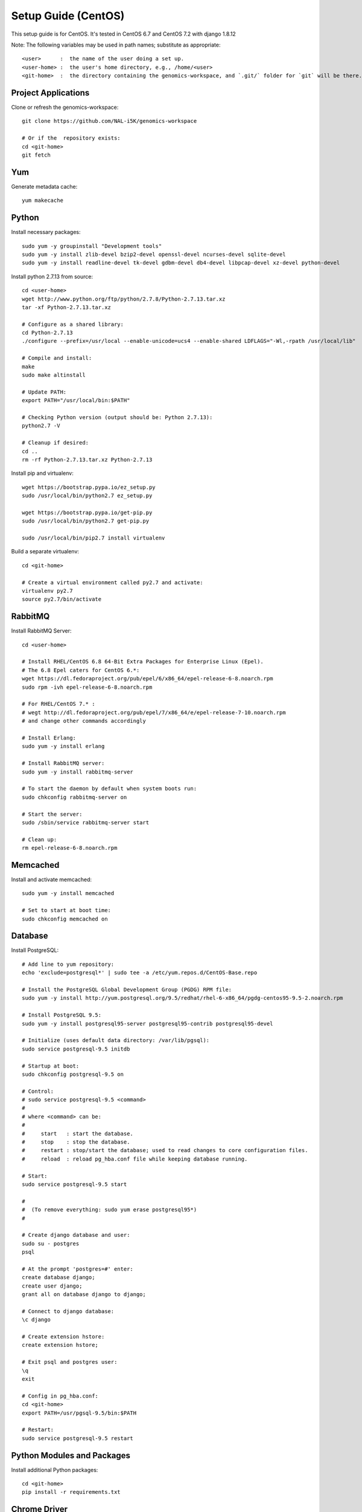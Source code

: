 Setup Guide (CentOS)
====================

This setup guide is for CentOS. It's tested in CentOS 6.7 and CentOS 7.2 with django 1.8.12

Note: The following variables may be used in path names; substitute as appropriate::

   <user>      :  the name of the user doing a set up.
   <user-home> :  the user's home directory, e.g., /home/<user>
   <git-home>  :  the directory containing the genomics-workspace, and `.git/` folder for `git` will be there.

Project Applications
--------------------

Clone or refresh the genomics-workspace::

    git clone https://github.com/NAL-i5K/genomics-workspace

    # Or if the  repository exists:
    cd <git-home>
    git fetch

Yum
---

Generate metadata cache::

    yum makecache

Python
------------

Install necessary packages::

    sudo yum -y groupinstall "Development tools"
    sudo yum -y install zlib-devel bzip2-devel openssl-devel ncurses-devel sqlite-devel
    sudo yum -y install readline-devel tk-devel gdbm-devel db4-devel libpcap-devel xz-devel python-devel

Install python 2.7.13 from source::

    cd <user-home>
    wget http://www.python.org/ftp/python/2.7.8/Python-2.7.13.tar.xz
    tar -xf Python-2.7.13.tar.xz

    # Configure as a shared library:
    cd Python-2.7.13
    ./configure --prefix=/usr/local --enable-unicode=ucs4 --enable-shared LDFLAGS="-Wl,-rpath /usr/local/lib"

    # Compile and install:
    make
    sudo make altinstall

    # Update PATH:
    export PATH="/usr/local/bin:$PATH"

    # Checking Python version (output should be: Python 2.7.13):
    python2.7 -V

    # Cleanup if desired:
    cd ..
    rm -rf Python-2.7.13.tar.xz Python-2.7.13

Install pip and virtualenv::

    wget https://bootstrap.pypa.io/ez_setup.py
    sudo /usr/local/bin/python2.7 ez_setup.py

    wget https://bootstrap.pypa.io/get-pip.py
    sudo /usr/local/bin/python2.7 get-pip.py

    sudo /usr/local/bin/pip2.7 install virtualenv

Build a separate virtualenv::

    cd <git-home>

    # Create a virtual environment called py2.7 and activate:
    virtualenv py2.7
    source py2.7/bin/activate


RabbitMQ
--------

Install RabbitMQ Server::

    cd <user-home>

    # Install RHEL/CentOS 6.8 64-Bit Extra Packages for Enterprise Linux (Epel).
    # The 6.8 Epel caters for CentOS 6.*:
    wget https://dl.fedoraproject.org/pub/epel/6/x86_64/epel-release-6-8.noarch.rpm
    sudo rpm -ivh epel-release-6-8.noarch.rpm

    # For RHEL/CentOS 7.* :
    # wegt http://dl.fedoraproject.org/pub/epel/7/x86_64/e/epel-release-7-10.noarch.rpm
    # and change other commands accordingly

    # Install Erlang:
    sudo yum -y install erlang

    # Install RabbitMQ server:
    sudo yum -y install rabbitmq-server

    # To start the daemon by default when system boots run:
    sudo chkconfig rabbitmq-server on

    # Start the server:
    sudo /sbin/service rabbitmq-server start

    # Clean up:
    rm epel-release-6-8.noarch.rpm


Memcached
---------

Install and activate memcached::

   sudo yum -y install memcached

   # Set to start at boot time:
   sudo chkconfig memcached on

Database
--------

Install PostgreSQL::

    # Add line to yum repository:
    echo 'exclude=postgresql*' | sudo tee -a /etc/yum.repos.d/CentOS-Base.repo

    # Install the PostgreSQL Global Development Group (PGDG) RPM file:
    sudo yum -y install http://yum.postgresql.org/9.5/redhat/rhel-6-x86_64/pgdg-centos95-9.5-2.noarch.rpm

    # Install PostgreSQL 9.5:
    sudo yum -y install postgresql95-server postgresql95-contrib postgresql95-devel

    # Initialize (uses default data directory: /var/lib/pgsql):
    sudo service postgresql-9.5 initdb

    # Startup at boot:
    sudo chkconfig postgresql-9.5 on

    # Control:
    # sudo service postgresql-9.5 <command>
    #
    # where <command> can be:
    #
    #     start   : start the database.
    #     stop    : stop the database.
    #     restart : stop/start the database; used to read changes to core configuration files.
    #     reload  : reload pg_hba.conf file while keeping database running.

    # Start:
    sudo service postgresql-9.5 start

    #
    #  (To remove everything: sudo yum erase postgresql95*)
    #

    # Create django database and user:
    sudo su - postgres
    psql

    # At the prompt 'postgres=#' enter:
    create database django;
    create user django;
    grant all on database django to django;

    # Connect to django database:
    \c django

    # Create extension hstore:
    create extension hstore;

    # Exit psql and postgres user:
    \q
    exit

    # Config in pg_hba.conf:
    cd <git-home>
    export PATH=/usr/pgsql-9.5/bin:$PATH

    # Restart:
    sudo service postgresql-9.5 restart


Python Modules and Packages
---------------------------

Install additional Python packages::

    cd <git-home>
    pip install -r requirements.txt

Chrome Driver
-------------
* Install ChromeDriver from https://sites.google.com/a/chromium.org/chromedriver/downloads

* Add to PATH

Celery
------

Configure the celery::

    # Copy files:
    #
    # When using CentOS 7.* copy
    # celeryd.sysconfig and celerybeat.sysconfig
    # to /etc/default instead.
    #
    sudo cp celeryd /etc/init.d
    sudo cp celerybeat /etc/init.d
    sudo cp celeryd.sysconfig /etc/sysconfig/celeryd
    sudo cp celerybeat.sysconfig /etc/sysconfig/celerybeat

    # Sudo edit '/etc/sysconfig/celeryd' as follows:
    CELERYD_CHDIR="<git-home>"
    CELERYD_MULTI="<git-home>/py2.7/bin/celery multi"

    # Sudo edit '/etc/sysconfig/celerybeat' as follows:
    CELERYBEAT_CHDIR="<git-home>"
    CELERY_BIN="<git-home>/py2.7/bin/celery"

    # Set as daemon:
    sudo chkconfig celeryd on
    sudo chkconfig celerybeat on


Migrate Schema to to PostgreSQL
-------------------------------

Run migrate::

    cd <git-home>
    # create log files
    sudo mkdir /var/log/django/
    sudo touch /var/log/django/django.log
    sudo chmod 666 /var/log/django/django.log
    sudo mkdir /var/log/i5k
    sudo touch /var/log/i5k/i5k.log
    sudo chmod 666 /var/log/i5k/i5k.log
    python manage.py migrate


Install BLAST binary
--------------------

To instll blast binary::

   python setup.py


Start development server
------------------------

To run developement server::

    cd <git-home>
    python manage.py collectstatic
    python manage.py runserver

Apache (for production server)
------------------------------

Please note:
It is essential that tcp port 80 be open in your system. Sometimes the firewall may deny access to it.
Check if iptables will drop input packets in the output of this command::

    sudo iptables -L

If you see "INPUT" and "DROP" on the same line and no specific ACCEPT rule for tcp port 80
chances are web traffic will be blocked. Ask your sysadmin to open tcp ports 80 and 443 for http and https. Alternatively, check this `iptables guide`_.

.. _iptables guide: https://www.digitalocean.com/community/tutorials/how-to-set-up-a-basic-iptables-firewall-on-centos-6

Install Apache and related modules::

    sudo yum -y install httpd httpd-devel mod_ssl

Give the system a fully qualified domain name (FQDN) if needed::

    # Find out the system IP addres with 'ifconfig'.
    # Assuming it is a VM created by Vagrant, this could be 10.0.2.15.
    # Sudo edit '/etc/hosts' and add an address and domain name entry.
    # For example:
    10.0.2.15  virtualCentOS.local virtualCentOS

    # Sudo edit the file /etc/httpd/conf/httpd.conf,
    # and set the ServerName, for example:
    ServerName virtualCentOS.local:80

    # Set to start httpd at boot:
    sudo chkconfig httpd on

    # Check this setting if you wish, with:
    sudo chkconfig --list httpd

    # Control:
    #    sudo apachectl <command>
    # Where <command> can be:
    #     start         : Start httpd daemon.
    #     stop          : Stop httpd daemon.
    #     restart       : Restart httpd daemon, start it if not running.
    #     status        : Brief status report.
    #     graceful      : Restart without aborting open connections.
    #     graceful-stop : stop without aborting open connections.
    #
    # Start httpd daemon:
    sudo apachectl start

    # Test Apache:
    # If all is well. This command should produce copious
    # HTML output and in the first few lines you should see:
    #   '<title>Apache HTTP Server Test Page powered by CentOS</title>'
    curl localhost

    # You can also view the formatted Apache test page in your
    # browser, e.g., firefox http://<setup-machine-ip-address>


================================================================================

This section documents the procedure to load organisms into the BLAST database.

PRE-REQUISITES::

    Storage: At least 32 GB of disk space.
    Memory:  At least 10 GB of memory in the system or VM.

To add organism to BLAST you need to download the relevant database files to the
application 'media' directory.

If for example you want to copy the BLAST databases from gmod-dev, make sure
you have at least 32 GB of free disk space.

Also, to run the tool that populates the sequence table you need to have at
least 10 GB of system or VM memory.

In your VM::

    cd <genomics-workspace-dir>/media

    rsync gmod-dev:/usr/local/i5k/media/blast/db/* .

Organisms must be added one at a time using the Django app admin interface.

You need access to a user id with admin privileges.  To do that you must alter
the Postgres database to add such privileges to a normal user.

::

    sudo su postgres
    psql django

First clear any entries that prevent login.

::

    delete from  axes_accessattempt where username='<user_name';

Set your id as superuser

::

    update auth_user set is_staff = 't', is_active = 't' where username = '<user_name>';

Now you should be able to login as admin and navigate to

::

    <your_system>/admin/blast

And then to:

::

    Home » App » Organisms » Add organism

For each organism:

::

    Enter the organism name in the field, 'Display Name'.

    Click in the 'Short Name' and 'Description' fields to have them populated automatically.

    Enter the organism NCBI Taxonomy ID, and click 'SAVE'

    Click on:  BLAST databases 'Add'


Now you must add the databases that correspond to each organism, from those located in:

::

    <genomics-workspace-dir>/media/blast/db/*

Navigate to:

::

   Home » BLAST » BLAST databases

On this screen for each organism:

::

    1. From the top three dropdown lists, select the organism, the type of database type being
       loaded, and 'yes' for 'is_shown.'

    2. Select the database files being loaded in the tabular list of database files.

    3. From the dropdown list next to the 'Go' button, select, 'Populate the sequence table...'
    and click go.

    4. After a while, the three tick marks on each selected row should turn green.



